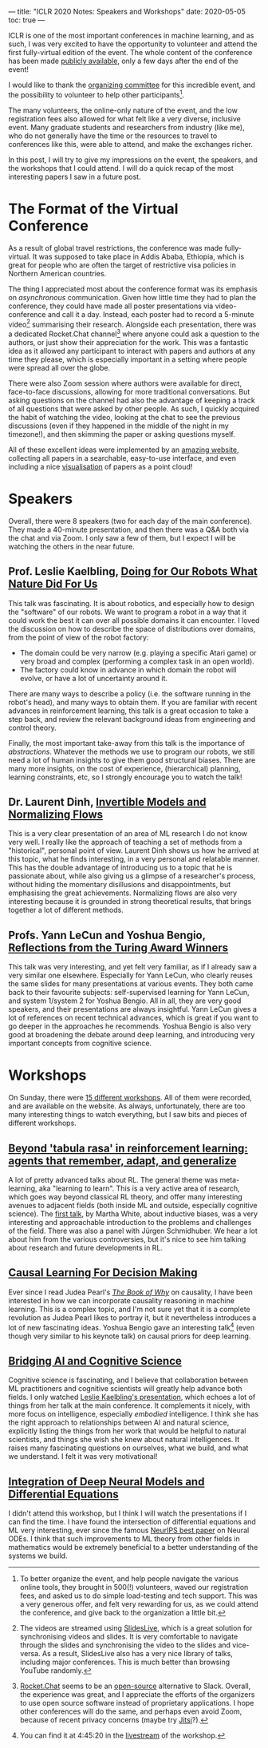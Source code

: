 ---
title: "ICLR 2020 Notes: Speakers and Workshops"
date: 2020-05-05
toc: true
---

ICLR is one of the most important conferences in machine learning, and
as such, I was very excited to have the opportunity to volunteer and
attend the first fully-virtual edition of the event. The whole content
of the conference has been made [[https://iclr.cc/virtual_2020/index.html][publicly available]], only a few days
after the end of the event!

I would like to thank the [[https://iclr.cc/Conferences/2020/Committees][organizing committee]] for this incredible
event, and the possibility to volunteer to help other
participants[fn:volunteer].

The many volunteers, the online-only nature of the event, and the low
registration fees also allowed for what felt like a very diverse,
inclusive event. Many graduate students and researchers from industry
(like me), who do not generally have the time or the resources to
travel to conferences like this, were able to attend, and make the
exchanges richer.

In this post, I will try to give my impressions on the event, the
speakers, and the workshops that I could attend. I will do a quick
recap of the most interesting papers I saw in a future post.

[fn:volunteer] To better organize the event, and help people navigate
the various online tools, they brought in 500(!) volunteers, waved our
registration fees, and asked us to do simple load-testing and tech
support. This was a very generous offer, and felt very rewarding for
us, as we could attend the conference, and give back to the
organization a little bit.

* The Format of the Virtual Conference

As a result of global travel restrictions, the conference was made
fully-virtual. It was supposed to take place in Addis Ababa, Ethiopia,
which is great for people who are often the target of restrictive visa
policies in Northern American countries.

The thing I appreciated most about the conference format was its
emphasis on /asynchronous/ communication. Given how little time they
had to plan the conference, they could have made all poster
presentations via video-conference and call it a day. Instead, each
poster had to record a 5-minute video[fn:slideslive] summarising their
research. Alongside each presentation, there was a dedicated
Rocket.Chat channel[fn:rocketchat] where anyone could ask a question
to the authors, or just show their appreciation for the work. This was
a fantastic idea as it allowed any participant to interact with papers
and authors at any time they please, which is especially important in
a setting where people were spread all over the globe.

There were also Zoom session where authors were available for direct,
face-to-face discussions, allowing for more traditional
conversations. But asking questions on the channel had also the
advantage of keeping a track of all questions that were asked by other
people. As such, I quickly acquired the habit of watching the video,
looking at the chat to see the previous discussions (even if they
happened in the middle of the night in my timezone!), and then
skimming the paper or asking questions myself.

All of these excellent ideas were implemented by an [[https://iclr.cc/virtual_2020/papers.html?filter=keywords][amazing website]],
collecting all papers in a searchable, easy-to-use interface, and even
including a nice [[https://iclr.cc/virtual_2020/paper_vis.html][visualisation]] of papers as a point cloud!

[fn:slideslive] The videos are streamed using [[https://library.slideslive.com/][SlidesLive]], which is a
great solution for synchronising videos and slides. It is very
comfortable to navigate through the slides and synchronising the video
to the slides and vice-versa. As a result, SlidesLive also has a very
nice library of talks, including major conferences. This is much
better than browsing YouTube randomly.

[fn:rocketchat] [[https://rocket.chat/][Rocket.Chat]] seems to be an [[https://github.com/RocketChat/Rocket.Chat][open-source]] alternative to
Slack. Overall, the experience was great, and I appreciate the efforts
of the organizers to use open source software instead of proprietary
applications. I hope other conferences will do the same, and perhaps
even avoid Zoom, because of recent privacy concerns (maybe try
[[https://jitsi.org/][Jitsi]]?).

* Speakers

Overall, there were 8 speakers (two for each day of the main
conference). They made a 40-minute presentation, and then there was a
Q&A both via the chat and via Zoom. I only saw a few of them, but I
expect I will be watching the others in the near future.

** Prof. Leslie Kaelbling, [[https://iclr.cc/virtual_2020/speaker_2.html][Doing for Our Robots What Nature Did For Us]]

This talk was fascinating. It is about robotics, and especially how to
design the "software" of our robots. We want to program a robot in a
way that it could work the best it can over all possible domains it
can encounter. I loved the discussion on how to describe the space of
distributions over domains, from the point of view of the robot
factory:
- The domain could be very narrow (e.g. playing a specific Atari game)
  or very broad and complex (performing a complex task in an open
  world).
- The factory could know in advance in which domain the robot will
  evolve, or have a lot of uncertainty around it.

There are many ways to describe a policy (i.e. the software running in
the robot's head), and many ways to obtain them. If you are familiar
with recent advances in reinforcement learning, this talk is a great
occasion to take a step back, and review the relevant background ideas
from engineering and control theory.

Finally, the most important take-away from this talk is the importance
of /abstractions/. Whatever the methods we use to program our robots,
we still need a lot of human insights to give them good structural
biases. There are many more insights, on the cost of experience,
(hierarchical) planning, learning constraints, etc, so I strongly
encourage you to watch the talk!

** Dr. Laurent Dinh, [[https://iclr.cc/virtual_2020/speaker_4.html][Invertible Models and Normalizing Flows]]

This is a very clear presentation of an area of ML research I do not
know very well. I really like the approach of teaching a set of
methods from a "historical", personal point of view. Laurent Dinh
shows us how he arrived at this topic, what he finds interesting, in a
very personal and relatable manner. This has the double advantage of
introducing us to a topic that he is passionate about, while also
giving us a glimpse of a researcher's process, without hiding the
momentary disillusions and disappointments, but emphasising the great
achievements. Normalizing flows are also very interesting because it
is grounded in strong theoretical results, that brings together a lot
of different methods.

** Profs. Yann LeCun and Yoshua Bengio, [[https://iclr.cc/virtual_2020/speaker_7.html][Reflections from the Turing Award Winners]]

This talk was very interesting, and yet felt very familiar, as if I
already saw a very similar one elsewhere. Especially for Yann LeCun,
who clearly reuses the same slides for many presentations at various
events. They both came back to their favourite subjects:
self-supervised learning for Yann LeCun, and system 1/system 2 for
Yoshua Bengio. All in all, they are very good speakers, and their
presentations are always insightful. Yann LeCun gives a lot of
references on recent technical advances, which is great if you want to
go deeper in the approaches he recommends. Yoshua Bengio is also very
good at broadening the debate around deep learning, and introducing
very important concepts from cognitive science.

# ** Prof. Michael I. Jordan, [[https://iclr.cc/virtual_2020/speaker_8.html][The Decision-Making Side of Machine Learning: Dynamical, Statistical and Economic Perspectives]]

# TODO

* Workshops

On Sunday, there were [[https://iclr.cc/virtual_2020/workshops.html][15 different workshops]]. All of them were
recorded, and are available on the website. As always, unfortunately,
there are too many interesting things to watch everything, but I saw
bits and pieces of different workshops.

** [[https://iclr.cc/virtual_2020/workshops_12.html][Beyond 'tabula rasa' in reinforcement learning: agents that remember, adapt, and generalize]]

A lot of pretty advanced talks about RL. The general theme was
meta-learning, aka "learning to learn". This is a very active area of
research, which goes way beyond classical RL theory, and offer many
interesting avenues to adjacent fields (both inside ML and outside,
especially cognitive science). The [[http://www.betr-rl.ml/2020/abs/101/][first talk]], by Martha White, about
inductive biases, was a very interesting and approachable introduction
to the problems and challenges of the field. There was also a panel
with Jürgen Schmidhuber. We hear a lot about him from the various
controversies, but it's nice to see him talking about research and
future developments in RL.

** [[https://iclr.cc/virtual_2020/workshops_14.html][Causal Learning For Decision Making]]

Ever since I read Judea Pearl's [[https://www.goodreads.com/book/show/36204378-the-book-of-why][/The Book of Why/]] on causality, I have
been interested in how we can incorporate causality reasoning in
machine learning. This is a complex topic, and I'm not sure yet that
it is a complete revolution as Judea Pearl likes to portray it, but it
nevertheless introduces a lot of new fascinating ideas. Yoshua Bengio
gave an interesting talk[fn:bengioworkshop] (even though very similar
to his keynote talk) on causal priors for deep learning.

[fn:bengioworkshop] You can find it at 4:45:20 in the [[https://slideslive.com/38926830/workshop-on-causal-learning-for-decision-making][livestream]] of
the workshop.

** [[https://iclr.cc/virtual_2020/workshops_4.html][Bridging AI and Cognitive Science]]

Cognitive science is fascinating, and I believe that collaboration
between ML practitioners and cognitive scientists will greatly help
advance both fields. I only watched [[https://baicsworkshop.github.io/program/baics_45.html][Leslie Kaelbling's presentation]],
which echoes a lot of things from her talk at the main conference. It
complements it nicely, with more focus on intelligence, especially
/embodied/ intelligence. I think she has the right approach to
relationships between AI and natural science, explicitly listing the
things from her work that would be helpful to natural scientists, and
things she wish she knew about natural intelligences. It raises many
fascinating questions on ourselves, what we build, and what we
understand. I felt it was very motivational!

** [[https://iclr.cc/virtual_2020/workshops_5.html][Integration of Deep Neural Models and Differential Equations]]

I didn't attend this workshop, but I think I will watch the
presentations if I can find the time. I have found the intersection of
differential equations and ML very interesting, ever since the famous
[[https://papers.nips.cc/paper/7892-neural-ordinary-differential-equations][NeurIPS best paper]] on Neural ODEs. I think that such improvements to
ML theory from other fields in mathematics would be extremely
beneficial to a better understanding of the systems we build.
